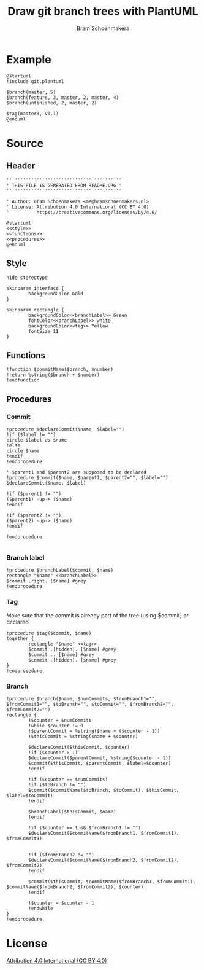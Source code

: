 #+title: Draw git branch trees with PlantUML
#+author: Bram Schoenmakers
#+options: toc:2 tasks:nil
#+property: header-args:plantuml :file /dev/null :noweb no :tangle no :results silent :exports code

* Example

#+begin_src plantuml :file example.png :results replace output graphics :exports both :tangle no
  @startuml
  !include git.plantuml

  $branch(master, 5)
  $branch(feature, 3, master, 2, master, 4)
  $branch(unfinished, 2, master, 2)

  $tag(master3, v0.1)
  @enduml
#+end_src

#+RESULTS:
[[file:example.png]]

* Source
** Header

#+begin_src plantuml :noweb no-export :tangle git.plantuml
  ''''''''''''''''''''''''''''''''''''''''''
  ' THIS FILE IS GENERATED FROM README.ORG '
  ''''''''''''''''''''''''''''''''''''''''''

  ' Author: Bram Schoenmakers <me@bramschoenmakers.nl>
  ' License: Attribution 4.0 International (CC BY 4.0)
  '          https://creativecommons.org/licenses/by/4.0/

  @startuml
  <<style>>
  <<functions>>
  <<procedures>>
  @enduml
#+end_src

** Style

#+name: style
#+begin_src plantuml
  hide stereotype

  skinparam interface {
          backgroundColor Gold
  }

  skinparam rectangle {
          backgroundColor<<branchLabel>> Green
          fontColor<<branchLabel>> white
          backgroundColor<<tag>> Yellow
          fontSize 11
  }
#+end_src

** Functions

#+name: functions
#+begin_src plantuml
  !function $commitName($branch, $number)
  !return %string($branch + $number)
  !endfunction
#+end_src

** Procedures
#+name: procedures
#+begin_src plantuml :noweb no-export :exports none
  <<procedure-declare-commit>>
  <<procedure-branch-label>>
  <<procedure-tag>>
  <<procedure-branch>>
#+end_src

*** Commit

#+name: procedure-declare-commit
#+begin_src plantuml
    !procedure $declareCommit($name, $label="")
    !if ($label != "")
    circle $label as $name
    !else
    circle $name
    !endif
    !endprocedure

    ' $parent1 and $parent2 are supposed to be declared
    !procedure $commit($name, $parent1, $parent2="", $label="")
    $declareCommit($name, $label)

    !if ($parent1 != "")
    ($parent1) -up-> ($name)
    !endif

    !if ($parent2 != "")
    ($parent2) -up-> ($name)
    !endif

    !endprocedure

#+end_src

*** Branch label

#+name: procedure-branch-label
#+begin_src plantuml
  !procedure $branchLabel($commit, $name)
  rectangle "$name" <<branchLabel>>
  $commit .right. [$name] #grey
  !endprocedure
#+end_src

*** Tag

Make sure that the commit is already part of the tree (using $commit) or declared

#+name: procedure-tag
#+begin_src plantuml
    !procedure $tag($commit, $name)
    together {
            rectangle "$name" <<tag>>
            $commit .[hidden]. [$name] #grey
            $commit .. [$name] #grey
            $commit .[hidden]. [$name] #grey
    }
    !endprocedure
#+end_src

*** Branch

#+name: procedure-branch
#+begin_src plantuml
    !procedure $branch($name, $numCommits, $fromBranch1="", $fromCommit1="", $toBranch="", $toCommit="", $fromBranch2="", $fromCommit2="")
    rectangle {
            !$counter = $numCommits
            !while $counter != 0
            !$parentCommit = %string($name + ($counter - 1))
            !$thisCommit = %string($name + $counter)

            $declareCommit($thisCommit, $counter)
            !if ($counter > 1)
            $declareCommit($parentCommit, %string($counter - 1))
            $commit($thisCommit, $parentCommit, $label=$counter)
            !endif

            !if ($counter == $numCommits)
            !if ($toBranch != "")
            $commit($commitName($toBranch, $toCommit), $thisCommit, $label=$toCommit)
            !endif

            $branchLabel($thisCommit, $name)
            !endif

            !if ($counter == 1 && $fromBranch1 != "")
            $declareCommit($commitName($fromBranch1, $fromCommit1), $fromCommit1)


            !if ($fromBranch2 != "")
            $declareCommit($commitName($fromBranch2, $fromCommit2), $fromCommit2)
            !endif

            $commit($thisCommit, $commitName($fromBranch1, $fromCommit1), $commitName($fromBranch2, $fromCommit2), $counter)
            !endif

            !$counter = $counter - 1
            !endwhile
    }
    !endprocedure
#+end_src

* License

[[https://creativecommons.org/licenses/by/4.0/][Attribution 4.0 International (CC BY 4.0)]]

